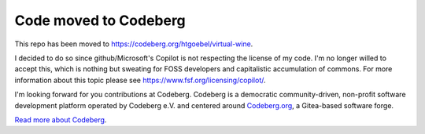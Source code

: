 Code moved to Codeberg
===========================

This repo has been moved to
https://codeberg.org/htgoebel/virtual-wine.

I decided to do so since github/Microsoft's Copilot is not respecting
the license of my code.  I'm no longer willed to accept this, which is
nothing but sweating for FOSS developers and capitalistic accumulation
of commons.  For more information about this topic please see
https://www.fsf.org/licensing/copilot/.

I'm looking forward for you contributions at Codeberg.
Codeberg is a democratic community-driven, non-profit software
development platform operated by Codeberg e.V. and centered around
`Codeberg.org <https://codeberg.org/>`_, a Gitea-based software forge.

`Read more about Codeberg <https://docs.codeberg.org/>`_.

